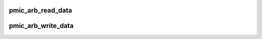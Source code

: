 .. -*- coding: utf-8; mode: rst -*-
.. src-file: drivers/spmi/spmi-pmic-arb.c

.. _`pmic_arb_read_data`:

pmic_arb_read_data
==================

.. c:function:: void pmic_arb_read_data(struct spmi_pmic_arb *pmic_arb, u8 *buf, u32 reg, u8 bc)

    reads pmic-arb's register and copy 1..4 bytes to buf

    :param struct spmi_pmic_arb \*pmic_arb:
        *undescribed*

    :param u8 \*buf:
        output parameter, length must be bc + 1

    :param u32 reg:
        register's address

    :param u8 bc:
        byte count -1. range: 0..3

.. _`pmic_arb_write_data`:

pmic_arb_write_data
===================

.. c:function:: void pmic_arb_write_data(struct spmi_pmic_arb *pmic_arb, const u8 *buf, u32 reg, u8 bc)

    write 1..4 bytes from buf to pmic-arb's register

    :param struct spmi_pmic_arb \*pmic_arb:
        *undescribed*

    :param const u8 \*buf:
        buffer to write. length must be bc + 1.

    :param u32 reg:
        register's address.

    :param u8 bc:
        byte-count -1. range: 0..3.

.. This file was automatic generated / don't edit.


